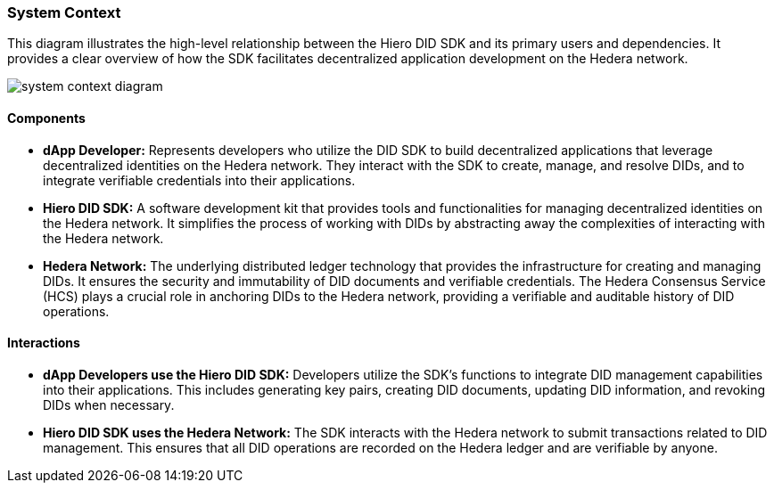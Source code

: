 === System Context

This diagram illustrates the high-level relationship between the Hiero DID SDK and its primary users and dependencies. It provides a clear overview of how the SDK facilitates decentralized application development on the Hedera network.

image::system-context-diagram.png[]

==== Components

* **dApp Developer:** Represents developers who utilize the DID SDK to build decentralized applications that leverage decentralized identities on the Hedera network. They interact with the SDK to create, manage, and resolve DIDs, and to integrate verifiable credentials into their applications.

* **Hiero DID SDK:** A software development kit that provides tools and functionalities for managing decentralized identities on the Hedera network. It simplifies the process of working with DIDs by abstracting away the complexities of interacting with the Hedera network.

* **Hedera Network:** The underlying distributed ledger technology that provides the infrastructure for creating and managing DIDs. It ensures the security and immutability of DID documents and verifiable credentials. The Hedera Consensus Service (HCS) plays a crucial role in anchoring DIDs to the Hedera network, providing a verifiable and auditable history of DID operations.

==== Interactions

* **dApp Developers use the Hiero DID SDK:** Developers utilize the SDK's functions to integrate DID management capabilities into their applications. This includes generating key pairs, creating DID documents, updating DID information, and revoking DIDs when necessary.

* **Hiero DID SDK uses the Hedera Network:** The SDK interacts with the Hedera network to submit transactions related to DID management. This ensures that all DID operations are recorded on the Hedera ledger and are verifiable by anyone.